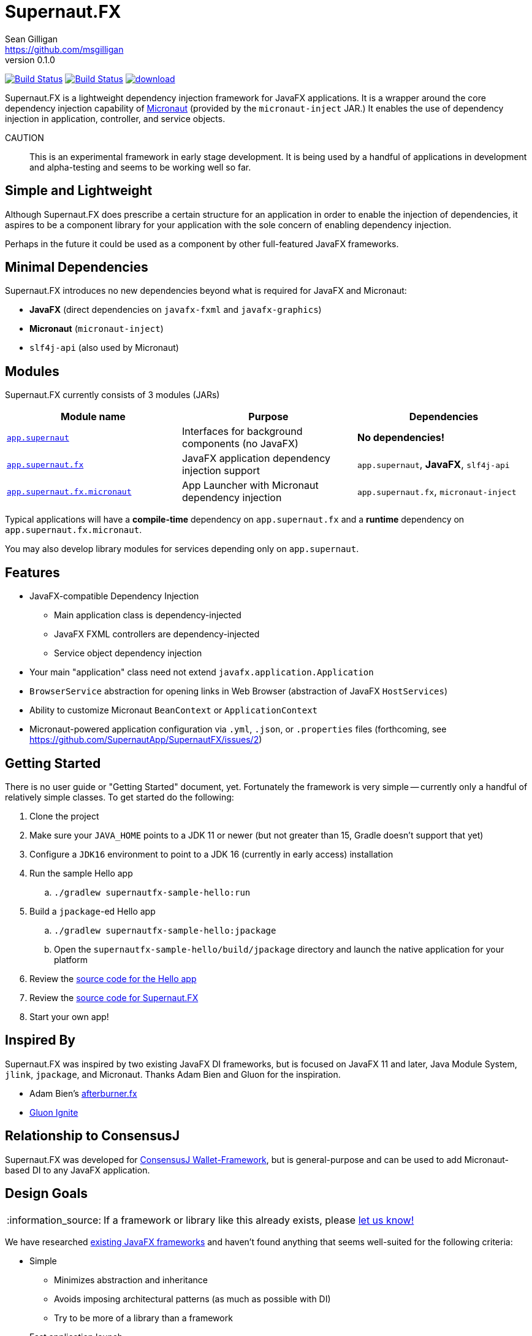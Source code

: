= Supernaut.FX
Sean Gilligan <https://github.com/msgilligan>
v0.1.0
:description: Supernaut.FX DI Framework README.
:supernautfx-version: 0.1.0
:tip-caption: :bulb:
:note-caption: :information_source:
:important-caption: :heavy_exclamation_mark:
:caution-caption: :fire:
:warning-caption: :warning:

image:https://github.com/SupernautApp/SupernautFX/workflows/Gradle%20Build/badge.svg["Build Status", link="https://github.com/SupernautApp/SupernautFX/actions"]  image:https://travis-ci.com/SupernautApp/SupernautFX.svg?branch=master["Build Status", link="https://travis-ci.com/github/SupernautApp/SupernautFX/"] image:https://api.bintray.com/packages/supernautapp/maven/supernaut/images/download.svg[link="https://bintray.com/supernautapp/maven/supernaut/_latestVersion"]

// Hide Gitlab build badge until build is fixed (or removed).
// image:https://gitlab.com/SupernautApp/SupernautFX/badges/master/pipeline.svg[link="https://gitlab.com/SupernautApp/SupernautFX/pipelines",title="pipeline status"]

Supernaut.FX is a lightweight dependency injection framework for JavaFX applications. It is a wrapper around the core dependency injection capability of https://micronaut.io[Micronaut] (provided by the `micronaut-inject` JAR.) It enables the use of dependency injection in application, controller, and service objects.

CAUTION:: This is an experimental framework in early stage development. It is being used by a handful of applications in development and alpha-testing and seems to be working well so far.

== Simple and Lightweight

Although Supernaut.FX does prescribe a certain structure for an application in order to enable the injection of dependencies, it aspires to be a component library for your application with the sole concern of enabling dependency injection.

Perhaps in the future it could be used as a component by other full-featured JavaFX frameworks.

== Minimal Dependencies

Supernaut.FX introduces no new dependencies beyond what is required for JavaFX and Micronaut:

* *JavaFX* (direct dependencies on `javafx-fxml` and `javafx-graphics`)
* *Micronaut* (`micronaut-inject`)
* `slf4j-api` (also used by Micronaut)


== Modules

Supernaut.FX currently consists of 3 modules (JARs)

|===
|Module name | Purpose | Dependencies

|https://github.com/SupernautApp/SupernautFX/blob/master/supernaut/src/main/java/module-info.java[`app.supernaut`]
| Interfaces for background components (no JavaFX)
| *No dependencies!*

|https://github.com/SupernautApp/SupernautFX/blob/master/supernaut-fx/src/main/java/module-info.java[`app.supernaut.fx`]
| JavaFX application dependency injection support
| `app.supernaut`, *JavaFX*, `slf4j-api`

|https://github.com/SupernautApp/SupernautFX/blob/master/supernaut-fx-micronaut/src/main/java/module-info.java[`app.supernaut.fx.micronaut`]
| App Launcher with Micronaut dependency injection
| `app.supernaut.fx`, `micronaut-inject`
|===

Typical applications will have a *compile-time* dependency on `app.supernaut.fx` and a *runtime* dependency on `app.supernaut.fx.micronaut`.

You may also develop library modules for services depending only on `app.supernaut`.

== Features

* JavaFX-compatible Dependency Injection
** Main application class is dependency-injected
** JavaFX FXML controllers are dependency-injected
** Service object dependency injection
* Your main "application" class need not extend `javafx.application.Application`
* `BrowserService` abstraction for opening links in Web Browser (abstraction of JavaFX `HostServices`)
* Ability to customize Micronaut `BeanContext` or `ApplicationContext`
* Micronaut-powered application configuration via `.yml`, `.json`, or `.properties` files (forthcoming, see https://github.com/SupernautApp/SupernautFX/issues/2)

== Getting Started

There is no user guide or "Getting Started" document, yet. Fortunately the framework is very simple -- currently only a handful of relatively simple classes. To get started do the following:

. Clone the project
. Make sure your `JAVA_HOME` points to a JDK 11 or newer (but not greater than 15, Gradle doesn't support that yet)
. Configure a `JDK16` environment to point to a JDK 16 (currently in early access) installation
. Run the sample Hello app
.. `./gradlew supernautfx-sample-hello:run`
. Build a `jpackage`-ed Hello app
.. `./gradlew supernautfx-sample-hello:jpackage`
.. Open the `supernautfx-sample-hello/build/jpackage` directory and launch the native application for your platform
. Review the https://github.com/SupernautApp/SupernautFX/tree/master/supernaut-fx-sample-hello/src/main/java/app/supernaut/fx/sample/hello[source code for the Hello app]
. Review the https://github.com/SupernautApp/SupernautFX/tree/master/supernaut-fx/src/main/java/app/supernaut/fx[source code for Supernaut.FX]
. Start your own app!

== Inspired By

Supernaut.FX was inspired by two existing JavaFX DI frameworks, but is focused on JavaFX 11 and later, Java Module System, `jlink`, `jpackage`, and Micronaut. Thanks Adam Bien and Gluon for the inspiration.

* Adam Bien's http://afterburner.adam-bien.com[afterburner.fx]
* https://gluonhq.com/labs/ignite/[Gluon Ignite]

== Relationship to ConsensusJ

Supernaut.FX was developed for https://github.com/ConsensusJ/wallet-framework[ConsensusJ Wallet-Framework], but is general-purpose and can be used to add Micronaut-based DI to any JavaFX application.


== Design Goals

NOTE: If a framework or library like this already exists, please https://github.com/SupernautApp/SupernautFX/issues/3[let us know!]

We have researched https://github.com/mhrimaz/AwesomeJavaFX#frameworks[existing JavaFX frameworks] and haven't found anything that seems well-suited for the following criteria:


* Simple
** Minimizes abstraction and inheritance
** Avoids imposing architectural patterns (as much as possible with DI)
** Try to be more of a library than a framework
* Fast application launch
* Provides support for compile-time dependency injection (e.g. https://micronaut.io[Micronaut])
** Initially Micronaut-only
** Possibly in the future could use an abstraction to allow other similar DI frameworks (help wanted with this issue)
* Designed for Java apps shipped with a bundled runtime
** Applications built with JDK 15+ https://jdk.java.net/jpackage/[jpackage] (implemented)
** Applications built with https://www.graalvm.org/[GraalVM] and https://github.com/gluonhq/substrate[Gluon Substrate] (future)
* Agressively tracks latest JDK for JavaFX, recent Android versions
** JDK 11 or later for JavaFX components
** JDK 9 (maybe JDK 8 multi-release JARs?) for base interfaces and possible Android support
* Minimal dependencies, minimal transitive dependencies
** Core components in pure Java (no additional language runtime libraries)
** Keep packaged/bundled apps as small as possible
** Minimal dependencies simplifies security review
** Potential for use by other frameworks
* Compatible with Ahead-of-Time Compile tools
** Avoids use of dynamic runtime features
** Support popular Ahead-of-Time (AOT) compilation platforms
*** Android
*** https://www.graalvm.org/[GraalVM]
* Support for first-class native-looking apps (via optional, add-on components)
** Follows each platform's UI guidelines
** First-class platform integration
** *macOS* integration
*** Support for https://developer.apple.com/app-sandboxing/[App Sandbox]  and Mac App Store
*** Native-looking  https://developer.apple.com/design/human-interface-guidelines/macos/menus/menu-bar-menus/[macOS Menu Bar Menus] (with help from https://github.com/codecentric/NSMenuFX[NSMenuFX])
*** Integration with Apple's https://developer.apple.com/documentation/os/logging[unified logging system].
** May use additional libraries (e.g. NSMenuFX) on a specific platform
* Non-goal: reusable UI on desktop and mobile
** Android apps have option to use custom UI written with Android SDK
** iOS should have option to use UIKit
